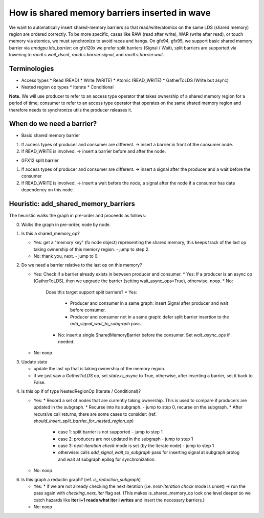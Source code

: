 How is shared memory barriers inserted in wave
=============================================================

We want to automatically insert shared-memory barriers so that read/write/atomics on the same LDS (shared memory) region are ordered correctly.
To be more specific, cases like RAW (read after write), WAR (write after read), or touch memory via atomics, we must synchronize to avoid races and hangs. On gfx94, gfx95, we support basic shared memory barrier via `amdgpu.lds_barrier`; on gfx120x we prefer split barriers (Signal / Wait), split barriers are supported via lowering to `rocdl.s.wait_dscnt`, `rocdl.s.barrier.signal`, and `rocdl.s.barrier.wait`.

Terminologies
--------------------
- Access types
  * Read (READ)
  * Write (WRITE)
  * Atomic (READ_WRITE)
  * GatherToLDS (Write but async)

- Nested region op types
  * Iterate
  * Conditional

**Note.** We will use producer to refer to an access type operator that takes ownership of a shared memory region for a period of time; consumer to refer to an access type operator that operates on the same shared memory region and therefore needs to synchronize utils the producer releases it.

When do we need a barrier?
--------------------
- Basic shared memory barrier
1. If access types of producer and consumer are different. -> insert a barrier in front of the consumer node.
2. If READ_WRITE is involved. -> insert a barrier before and after the node.

- GFX12 split barrier
1. If access types of producer and consumer are different. -> insert a signal after the producer and a wait before the consumer
2. If READ_WRITE is involved. -> insert a wait before the node, a signal after the node if a consumer has data dependency on this node.


Heuristic: add_shared_memory_barriers
--------------------
The heuristic walks the graph in pre-order and proceeds as follows:

0. Walks the graph in pre-order, node by node.

1. Is this a shared_memory_op?

   * Yes: get a "memory key" (fx node object) representing the shared memory, this keeps track of the last op taking ownership of this memory region. - jump to step 2.
   * No: thank you, next. - jump to 0.

2. Do we need a barrier relative to the last op on this memory?

   * Yes:
     Check if a barrier already exists in between producer and consumer.
     * Yes: If a producer is an async op (GatherToLDS), then we upgrade the barrier (setting wait_async_ops=True), otherwise, noop.
     * No:
       Does this target support split barriers?
       * Yes:
         * Producer and consumer in a same graph: insert Signal after producer and wait before consumer.
         * Producer and consumer not in a same graph: defer split barrier insertion to the `add_signal_wait_to_subgraph` pass.
       * No: insert a single SharedMemoryBarrier before the consumer. Set `wait_async_ops` if needed.

   * No: noop
.. end of step 2, jump to setp 3.

3. Update state

   * update the last op that is taking ownership of the memory region.
   * if we just saw a `GatherToLDS` op, set `state.is_async` to True, otherwise, after inserting a barrier, set it back to False.
.. end of step 3, jump to step 4.

4. Is this op if of type NestedRegionOp (Iterate / Conditional)?

   * Yes:
     * Record a set of nodes that are currently taking ownership. This is used to compare if producers are updated in the subgraph.
     * Recurse into its subgraph. - jump to step 0, recurse on the subgraph.
     * After recursive call returns, there are some cases to consider: (ref. `should_insert_split_barrier_for_nested_region_op`)
           * case 1: split barrier is not supported - jump to step 1
           * case 2: producers are not updated in the subgraph - jump to step 1
           * case 3: `next-iteration check` mode is set (by the Iterate node) - jump to step 1
           * otherwise: calls `add_signal_wait_to_subgraph` pass for inserting signal at subgraph prolog and wait at subgraph epilog for synchronization.
   * No: noop

.. end of step 4, jump to step 0.

.. end of setp 0, jump to step 6.

6. Is this graph a reductin graph? (ref. `is_reduction_subgraph`)

   * Yes:
     * If we are not already checking the next iteration (i.e. `next-iteration check` mode is unset) -> run the pass again with `checking_next_iter` flag set. (This makes is_shared_memory_op look one level deeper so we catch hazards like **iter i+1 reads what iter i writes** and insert the necessary barriers.)
   * No: noop

.. end of step 6, the end of `add_shared_memory_barriers` call.


